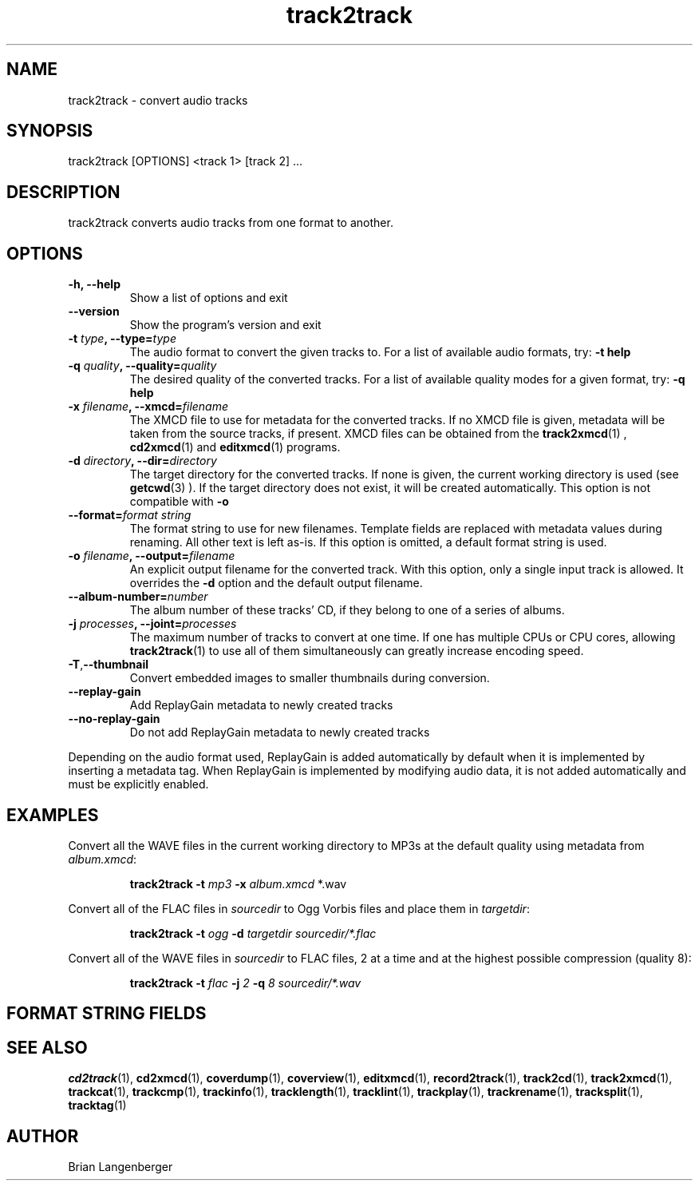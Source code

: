 .TH "track2track" 1 "June 15, 2007" "" "Audio File Converter"
.SH NAME
track2track \- convert audio tracks
.SH SYNOPSIS
track2track [OPTIONS] <track 1> [track 2] ...
.SH DESCRIPTION
.PP
track2track converts audio tracks from one format to another.
.SH OPTIONS
.TP
\fB-h, --help\fR
Show a list of options and exit
.TP
\fB--version\fR
Show the program's version and exit
.TP
\fB-t \fItype\fB, --type=\fItype\fR
The audio format to convert the given tracks to.
For a list of available audio formats, try:
.B \-t
.B help
.TP
\fB-q \fIquality\fB, --quality=\fIquality\fR
The desired quality of the converted tracks.
For a list of available quality modes for a given format, try:
.B \-q
.B help
.TP
\fB-x \fIfilename\fB, --xmcd=\fIfilename\fR
The XMCD file to use for metadata for the converted tracks.
If no XMCD file is given, metadata will be taken from the source
tracks, if present.
XMCD files can be obtained from the
.BR track2xmcd (1)
,
.BR cd2xmcd (1)
and
.BR editxmcd (1)
programs.
.TP
\fB-d \fIdirectory\fB, --dir=\fIdirectory\fR
The target directory for the converted tracks.
If none is given, the current working directory is used
(see
.BR getcwd (3)
).
If the target directory does not exist, it will be created automatically.
This option is not compatible with \fB-o\fR
.TP
\fB--format=\fIformat string\fR
The format string to use for new filenames.
Template fields are replaced with metadata values during renaming.
All other text is left as-is.
If this option is omitted, a default format string is used.
.TP
\fB-o \fIfilename\fB, --output=\fIfilename\fR
An explicit output filename for the converted track.
With this option, only a single input track is allowed.
It overrides the \fB-d\fR option and the default output filename.
.TP
\fB--album-number=\fInumber\fR
The album number of these tracks' CD,
if they belong to one of a series of albums.
.TP
\fB-j \fIprocesses\fB, --joint=\fIprocesses\fR
The maximum number of tracks to convert at one time.
If one has multiple CPUs or CPU cores, allowing
.BR track2track (1)
to use all of them simultaneously can greatly increase encoding speed.
.TP
\fB-T\fR,\fB--thumbnail\fR
Convert embedded images to smaller thumbnails during conversion.
.TP
\fB--replay-gain\fR
Add ReplayGain metadata to newly created tracks
.TP
\fB--no-replay-gain\fR
Do not add ReplayGain metadata to newly created tracks
.PP
Depending on the audio format used,
ReplayGain is added automatically by default
when it is implemented by inserting a metadata tag.
When ReplayGain is implemented by modifying audio data,
it is not added automatically and must be explicitly enabled.

.SH EXAMPLES
.LP
Convert all the WAVE files in the current working directory to MP3s
at the default quality using metadata from \fIalbum.xmcd\fR:
.IP
.B track2track \-t
.I mp3 \fB-x \fIalbum.xmcd\fR *.wav

.LP
Convert all of the FLAC files in \fIsourcedir\fR to
Ogg Vorbis files and place them in \fItargetdir\fR:
.IP
.B track2track \-t
.I ogg \fB-d\fR
.I targetdir sourcedir/*.flac

.LP
Convert all of the WAVE files in \fIsourcedir\fR to
FLAC files, 2 at a time and at the highest possible compression
(quality 8):
.IP
.B track2track \-t
.I flac \fB-j\fI 2 \fB-q\fI 8
.I sourcedir/*.wav

.SH FORMAT STRING FIELDS
.TS
tab(:);
| c   s |
| c | c |
| l | l |.
_
Template Fields
Key:Value
=
\fC%(track_number)2.2d\fR:the track's number on the CD
\fC%(album_number)d\fR:the CD's album number
\fC%(album_track_number)s\fR:combination of album and track number
\fC%(track_name)s\fR:the track's name
\fC%(album_name)s\fR:the album's name
\fC%(artist_name)s\fR:the track's artist name
\fC%(performer_name)s\fR:the track's performer name
\fC%(composer_name)s\fR:the track's composer name
\fC%(conductor_name)s\fR:the track's conductor name
\fC%(media)s\fR:the track's source media
\fC%(ISRC)s\fR:the track's ISRC
\fC%(catalog)s\fR:the track's catalog number
\fC%(copyright)s\fR:the track's copyright information
\fC%(publisher)s\fR:the track's publisher
\fC%(year)s\fR:the track's publication year
\fC%(date)s\fR:the track's original recording date
\fC%(suffix)s\fR:the track's suffix
_
.TE

.SH SEE ALSO
.BR cd2track (1),
.BR cd2xmcd (1),
.BR coverdump (1),
.BR coverview (1),
.BR editxmcd (1),
.BR record2track (1),
.BR track2cd (1),
.BR track2xmcd (1),
.BR trackcat (1),
.BR trackcmp (1),
.BR trackinfo (1),
.BR tracklength (1),
.BR tracklint (1),
.BR trackplay (1),
.BR trackrename (1),
.BR tracksplit (1),
.BR tracktag (1)
.SH AUTHOR
.nf
Brian Langenberger
.f
